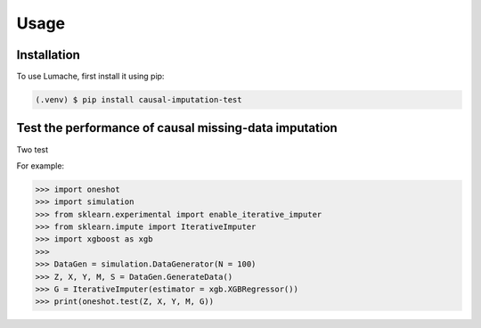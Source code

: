 Usage
=====

.. _installation:

Installation
------------

To use Lumache, first install it using pip:

.. code-block:: console

   (.venv) $ pip install causal-imputation-test

Test the performance of causal missing-data imputation
----------------

Two test

.. function:: oneshot.test(Z, X, M, Y, G, L = 10000, verbose = False)



.. function:: retrain.test(Z, X, M, Y, G, L = 10000, verbose = False)

For example:

>>> import oneshot
>>> import simulation
>>> from sklearn.experimental import enable_iterative_imputer
>>> from sklearn.impute import IterativeImputer
>>> import xgboost as xgb
>>> 
>>> DataGen = simulation.DataGenerator(N = 100)
>>> Z, X, Y, M, S = DataGen.GenerateData()
>>> G = IterativeImputer(estimator = xgb.XGBRegressor())
>>> print(oneshot.test(Z, X, Y, M, G))

